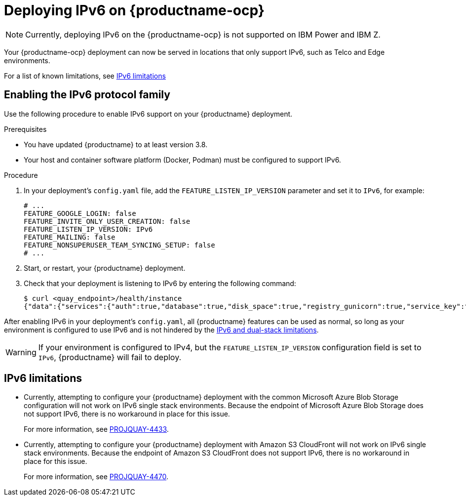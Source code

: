 :_mod-docs-content-type: CONCEPT
[id="operator-ipv6-dual-stack"]
= Deploying IPv6 on {productname-ocp}

[NOTE]
====
Currently, deploying IPv6 on the {productname-ocp} is not supported on IBM Power and IBM Z.
====

Your {productname-ocp} deployment can now be served in locations that only support IPv6, such as Telco and Edge environments.

For a list of known limitations, see xref:operator-ipv6-limitations-38[IPv6 limitations]

[id="proc-manage-enabling-ipv6"]
== Enabling the IPv6 protocol family

Use the following procedure to enable IPv6 support on your {productname} deployment. 

.Prerequisites 

* You have updated {productname} to at least version 3.8.
* Your host and container software platform (Docker, Podman) must be configured to support IPv6. 

.Procedure 

. In your deployment's `config.yaml` file, add the `FEATURE_LISTEN_IP_VERSION` parameter and set it to `IPv6`, for example: 
+
[source,yaml]
----
# ...
FEATURE_GOOGLE_LOGIN: false
FEATURE_INVITE_ONLY_USER_CREATION: false
FEATURE_LISTEN_IP_VERSION: IPv6
FEATURE_MAILING: false
FEATURE_NONSUPERUSER_TEAM_SYNCING_SETUP: false
# ...
----

. Start, or restart, your {productname} deployment. 

. Check that your deployment is listening to IPv6 by entering the following command:
+
[source,terminal]
----
$ curl <quay_endpoint>/health/instance
{"data":{"services":{"auth":true,"database":true,"disk_space":true,"registry_gunicorn":true,"service_key":true,"web_gunicorn":true}},"status_code":200}
----

After enabling IPv6 in your deployment's `config.yaml`, all {productname} features can be used as normal, so long as your environment is configured to use IPv6 and is not hindered by the xref:operator-ipv6-limitations-38[IPv6 and dual-stack limitations].

[WARNING]
====
If your environment is configured to IPv4, but the `FEATURE_LISTEN_IP_VERSION` configuration field is set to `IPv6`, {productname} will fail to deploy. 
====

[id="operator-ipv6-limitations-38"]
== IPv6 limitations

* Currently, attempting to configure your {productname} deployment with the common Microsoft Azure Blob Storage configuration will not work on IPv6 single stack environments. Because the endpoint of Microsoft Azure Blob Storage does not support IPv6, there is no workaround in place for this issue.
+
For more information, see link:https://issues.redhat.com/browse/PROJQUAY-4433[PROJQUAY-4433]. 

* Currently, attempting to configure your {productname} deployment with Amazon S3 CloudFront will not work on IPv6 single stack environments. Because the endpoint of Amazon S3 CloudFront does not support IPv6, there is no workaround in place for this issue. 
+
For more information, see link:https://issues.redhat.com/browse/PROJQUAY-4470[PROJQUAY-4470]. 